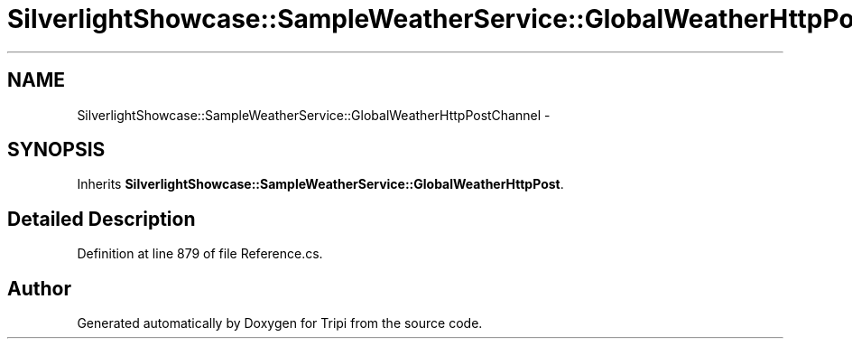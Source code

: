 .TH "SilverlightShowcase::SampleWeatherService::GlobalWeatherHttpPostChannel" 3 "18 Feb 2010" "Version revision 98" "Tripi" \" -*- nroff -*-
.ad l
.nh
.SH NAME
SilverlightShowcase::SampleWeatherService::GlobalWeatherHttpPostChannel \- 
.SH SYNOPSIS
.br
.PP
.PP
Inherits \fBSilverlightShowcase::SampleWeatherService::GlobalWeatherHttpPost\fP.
.SH "Detailed Description"
.PP 
Definition at line 879 of file Reference.cs.

.SH "Author"
.PP 
Generated automatically by Doxygen for Tripi from the source code.
